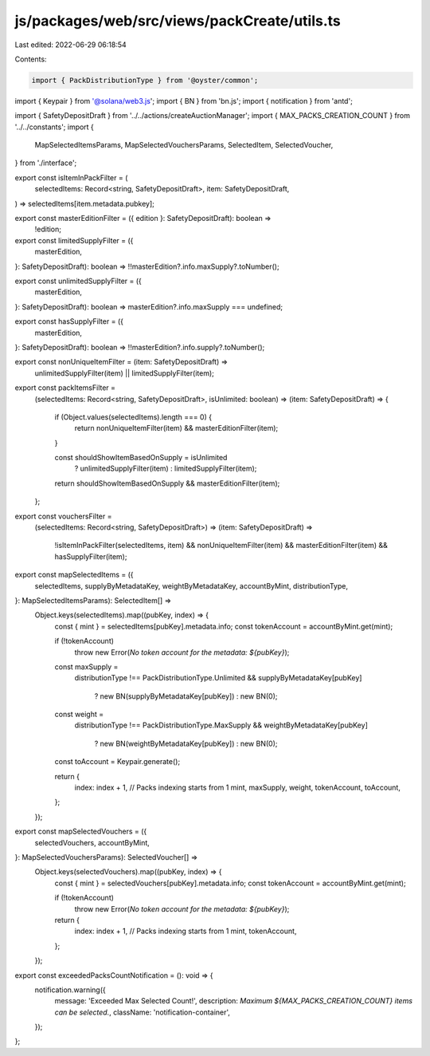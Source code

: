 js/packages/web/src/views/packCreate/utils.ts
=============================================

Last edited: 2022-06-29 06:18:54

Contents:

.. code-block:: ts

    import { PackDistributionType } from '@oyster/common';
import { Keypair } from '@solana/web3.js';
import { BN } from 'bn.js';
import { notification } from 'antd';

import { SafetyDepositDraft } from '../../actions/createAuctionManager';
import { MAX_PACKS_CREATION_COUNT } from '../../constants';
import {
  MapSelectedItemsParams,
  MapSelectedVouchersParams,
  SelectedItem,
  SelectedVoucher,
} from './interface';

export const isItemInPackFilter = (
  selectedItems: Record<string, SafetyDepositDraft>,
  item: SafetyDepositDraft,
) => selectedItems[item.metadata.pubkey];

export const masterEditionFilter = ({ edition }: SafetyDepositDraft): boolean =>
  !edition;

export const limitedSupplyFilter = ({
  masterEdition,
}: SafetyDepositDraft): boolean => !!masterEdition?.info.maxSupply?.toNumber();

export const unlimitedSupplyFilter = ({
  masterEdition,
}: SafetyDepositDraft): boolean => masterEdition?.info.maxSupply === undefined;

export const hasSupplyFilter = ({
  masterEdition,
}: SafetyDepositDraft): boolean => !!masterEdition?.info.supply?.toNumber();

export const nonUniqueItemFilter = (item: SafetyDepositDraft) =>
  unlimitedSupplyFilter(item) || limitedSupplyFilter(item);

export const packItemsFilter =
  (selectedItems: Record<string, SafetyDepositDraft>, isUnlimited: boolean) =>
  (item: SafetyDepositDraft) => {
    if (Object.values(selectedItems).length === 0) {
      return nonUniqueItemFilter(item) && masterEditionFilter(item);
    }

    const shouldShowItemBasedOnSupply = isUnlimited
      ? unlimitedSupplyFilter(item)
      : limitedSupplyFilter(item);

    return shouldShowItemBasedOnSupply && masterEditionFilter(item);
  };

export const vouchersFilter =
  (selectedItems: Record<string, SafetyDepositDraft>) =>
  (item: SafetyDepositDraft) =>
    !isItemInPackFilter(selectedItems, item) &&
    nonUniqueItemFilter(item) &&
    masterEditionFilter(item) &&
    hasSupplyFilter(item);

export const mapSelectedItems = ({
  selectedItems,
  supplyByMetadataKey,
  weightByMetadataKey,
  accountByMint,
  distributionType,
}: MapSelectedItemsParams): SelectedItem[] =>
  Object.keys(selectedItems).map((pubKey, index) => {
    const { mint } = selectedItems[pubKey].metadata.info;
    const tokenAccount = accountByMint.get(mint);

    if (!tokenAccount)
      throw new Error(`No token account for the metadata: ${pubKey}`);

    const maxSupply =
      distributionType !== PackDistributionType.Unlimited &&
      supplyByMetadataKey[pubKey]
        ? new BN(supplyByMetadataKey[pubKey])
        : new BN(0);
    const weight =
      distributionType !== PackDistributionType.MaxSupply &&
      weightByMetadataKey[pubKey]
        ? new BN(weightByMetadataKey[pubKey])
        : new BN(0);
    const toAccount = Keypair.generate();

    return {
      index: index + 1, // Packs indexing starts from 1
      mint,
      maxSupply,
      weight,
      tokenAccount,
      toAccount,
    };
  });

export const mapSelectedVouchers = ({
  selectedVouchers,
  accountByMint,
}: MapSelectedVouchersParams): SelectedVoucher[] =>
  Object.keys(selectedVouchers).map((pubKey, index) => {
    const { mint } = selectedVouchers[pubKey].metadata.info;
    const tokenAccount = accountByMint.get(mint);

    if (!tokenAccount)
      throw new Error(`No token account for the metadata: ${pubKey}`);

    return {
      index: index + 1, // Packs indexing starts from 1
      mint,
      tokenAccount,
    };
  });

export const exceededPacksCountNotification = (): void => {
  notification.warning({
    message: 'Exceeded Max Selected Count!',
    description: `Maximum ${MAX_PACKS_CREATION_COUNT} items can be selected.`,
    className: 'notification-container',
  });
};


